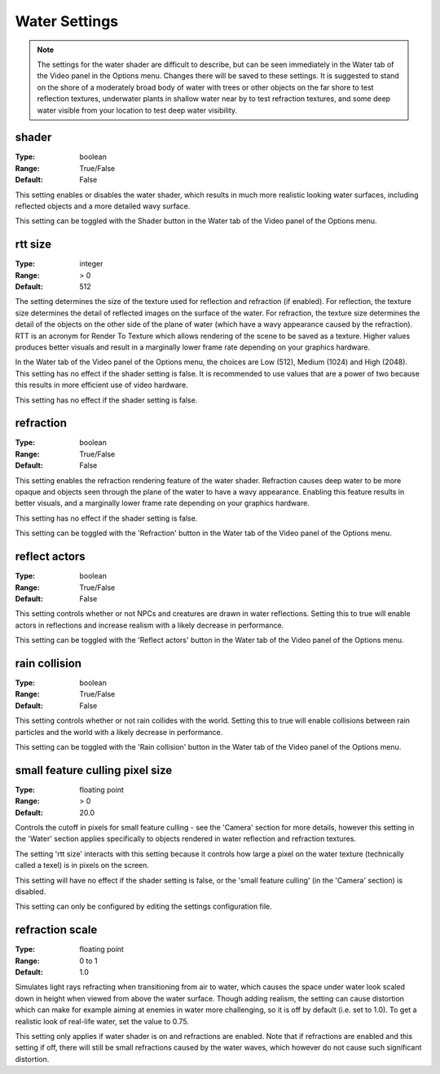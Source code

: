 Water Settings
##############

.. note::
	The settings for the water shader are difficult to describe,
	but can be seen immediately in the Water tab of the Video panel in the Options menu.
	Changes there will be saved to these settings.
	It is suggested to stand on the shore of a moderately broad body of water with trees or other objects
	on the far shore to test reflection textures,
	underwater plants in shallow water near by to test refraction textures,
	and some deep water visible from your location to test deep water visibility.

shader
------

:Type:		boolean
:Range:		True/False
:Default:	False

This setting enables or disables the water shader, which results in much more realistic looking water surfaces,
including reflected objects and a more detailed wavy surface.

This setting can be toggled with the Shader button in the Water tab of the Video panel of the Options menu.

rtt size
--------

:Type:		integer
:Range:		> 0
:Default:	512

The setting determines the size of the texture used for reflection and refraction (if enabled).
For reflection, the texture size determines the detail of reflected images on the surface of the water.
For refraction, the texture size determines the detail of the objects on the other side of the plane of water
(which have a wavy appearance caused by the refraction).
RTT is an acronym for Render To Texture which allows rendering of the scene to be saved as a texture.
Higher values produces better visuals and result in a marginally lower frame rate depending on your graphics hardware.

In the Water tab of the Video panel of the Options menu, the choices are Low (512), Medium (1024) and High (2048).
This setting has no effect if the shader setting is false.
It is recommended to use values that are a power of two because this results in more efficient use of video hardware.

This setting has no effect if the shader setting is false.

refraction
----------

:Type:		boolean
:Range:		True/False
:Default:	False

This setting enables the refraction rendering feature of the water shader.
Refraction causes deep water to be more opaque
and objects seen through the plane of the water to have a wavy appearance.
Enabling this feature results in better visuals, and a marginally lower frame rate depending on your graphics hardware.

This setting has no effect if the shader setting is false.

This setting can be toggled with the 'Refraction' button in the Water tab of the Video panel of the Options menu.

reflect actors
--------------

:Type:		boolean
:Range:		True/False
:Default:	False

This setting controls whether or not NPCs and creatures are drawn in water reflections.
Setting this to true will enable actors in reflections and increase realism with a likely decrease in performance.

This setting can be toggled with the 'Reflect actors' button in the Water tab of the Video panel of the Options menu.

rain collision
--------------

:Type:		boolean
:Range:		True/False
:Default:	False

This setting controls whether or not rain collides with the world.
Setting this to true will enable collisions between rain particles and the world with a likely decrease in performance.

This setting can be toggled with the 'Rain collision' button in the Water tab of the Video panel of the Options menu.

small feature culling pixel size
--------------------------------

:Type:		floating point
:Range:		> 0
:Default:	20.0

Controls the cutoff in pixels for small feature culling - see the 'Camera' section for more details,
however this setting in the 'Water' section applies specifically to objects rendered in water reflection
and refraction textures.

The setting 'rtt size' interacts with this setting
because it controls how large a pixel on the water texture (technically called a texel) is in pixels on the screen.

This setting will have no effect if the shader setting is false,
or the 'small feature culling' (in the 'Camera' section) is disabled.

This setting can only be configured by editing the settings configuration file.

refraction scale
----------------

:Type:		floating point
:Range:		0 to 1
:Default:	1.0

Simulates light rays refracting when transitioning from air to water, which causes the space under water look scaled down
in height when viewed from above the water surface. Though adding realism, the setting can cause distortion which can
make for example aiming at enemies in water more challenging, so it is off by default (i.e. set to 1.0). To get a realistic
look of real-life water, set the value to 0.75.

This setting only applies if water shader is on and refractions are enabled. Note that if refractions are enabled and this
setting if off, there will still be small refractions caused by the water waves, which however do not cause such significant
distortion.

